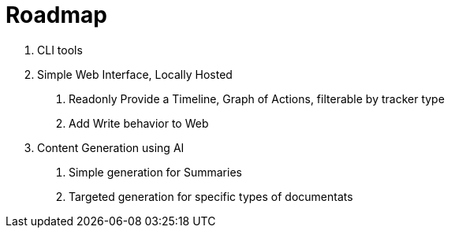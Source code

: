 = Roadmap

1. CLI tools
2. Simple Web Interface, Locally Hosted
  a. Readonly Provide a Timeline, Graph of Actions, filterable by tracker type
  b. Add Write behavior to Web
3. Content Generation using AI
  a. Simple generation for Summaries
  b. Targeted generation for specific types of documentats
